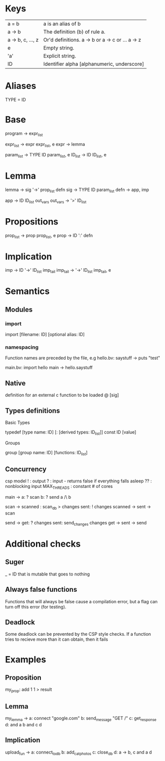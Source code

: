 * Keys
| a = b             | a is an alias of b                               |
| a -> b            | The definition (b) of rule a.                    |
| a -> b, c, ..., z | Or'd definitions. a -> b or a -> c or ... a -> z |
| e                 | Empty string.                                    |
| 'a'               | Explicit string.                                 |
| ID                | Identifier alpha [alphanumeric, underscore]      |

* Aliases
TYPE = ID

* Base
program -> expr_list

expr_list -> expr expr_list, e
expr -> lemma

param_list -> TYPE ID param_list, e
ID_list -> ID ID_list, e

* Lemma
lemma -> sig '->' prop_list defn
sig -> TYPE ID param_list
defn -> app, imp

app -> ID ID_list out_vars
out_vars -> '>' ID_list

* Propositions
prop_list -> prop prop_list, e
prop -> ID ':' defn

* Implication
imp -> ID '->' ID_list imp_tail
imp_tail -> '->' ID_list imp_tail, e

* Semantics
** Modules
*** import
 import [filename: ID] [optional alias: ID]
*** namespacing
Function names are preceded by the file, e.g 
hello.bv:
saystuff ->
  puts "test"

main.bv:
import hello
main ->
  hello.saystuff
** Native
definition for an external c function to be loaded
@ [sig]

** Types definitions
**** Basic Types
typedef [type name: ID] [: [derived types: ID_list]]
const ID [value]

**** Groups
group [group name: ID] [functions: ID_list]

** Concurrency
csp model
! : output
? : input - returns false if everything falls asleep
?? : nonblocking input
MAX_THREADS : constant # of cores

main ->
  a: ? scan
  b: ? send
  a /\ b

scan ->
  scanned : scan_db > changes
  sent: ! changes
  scanned -> sent -> scan
  
send ->
  get: ? changes
  sent: send_changes changes
  get -> sent -> send


* Additional checks
** Suger
_ = ID that is mutable that goes to nothing
** Always false functions
Functions that will always be false cause a compilation error, 
but a flag can turn off this error (for testing).
** Deadlock
Some deadlock can be prevented by the CSP style checks. 
If a function tries to recieve more than it can obtain, then it fails
* Examples
** Proposition
   my_prop: add 1 1 > result
** Lemma
   my_lemma ->
      a: connect "google.com"
      b: send_message "GET /"
      c: get_response
      d: and a b
      and c d
** Implication
   upload_fun ->
      a: connect_to_db
      b: add_cat_photos
      c: close_db
      d: a -> b, c
      and a d
